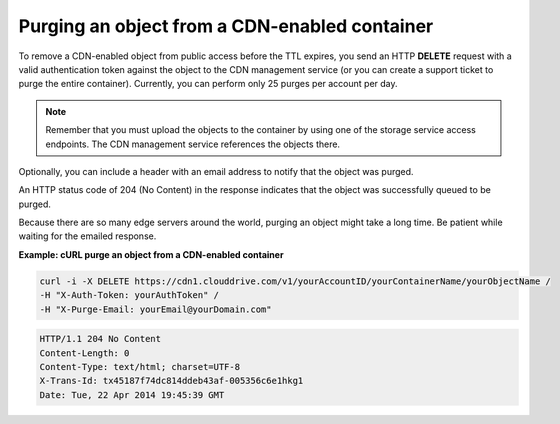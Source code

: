 .. _gsg-purge-cdn-data:

Purging an object from a CDN-enabled container 
~~~~~~~~~~~~~~~~~~~~~~~~~~~~~~~~~~~~~~~~~~~~~~

To remove a CDN-enabled object from public access before the TTL
expires, you send an HTTP **DELETE** request with a valid authentication
token against the object to the CDN management service (or you can
create a support ticket to purge the entire container). Currently, you
can perform only 25 purges per account per day.

..  note:: 
    Remember that you must upload the objects to the container by using one
    of the storage service access endpoints. The CDN management service
    references the objects there.

Optionally, you can include a header with an email address to notify
that the object was purged.

An HTTP status code of 204 (No Content) in the response indicates that
the object was successfully queued to be purged.

Because there are so many edge servers around the world, purging an
object might take a long time. Be patient while waiting for the emailed
response.

 
**Example: cURL purge an object from a CDN-enabled container**

.. code::  

   curl -i -X DELETE https://cdn1.clouddrive.com/v1/yourAccountID/yourContainerName/yourObjectName /
   -H "X-Auth-Token: yourAuthToken" /
   -H "X-Purge-Email: yourEmail@yourDomain.com"      

.. code::  

   HTTP/1.1 204 No Content
   Content-Length: 0
   Content-Type: text/html; charset=UTF-8
   X-Trans-Id: tx45187f74dc814ddeb43af-005356c6e1hkg1
   Date: Tue, 22 Apr 2014 19:45:39 GMT   
